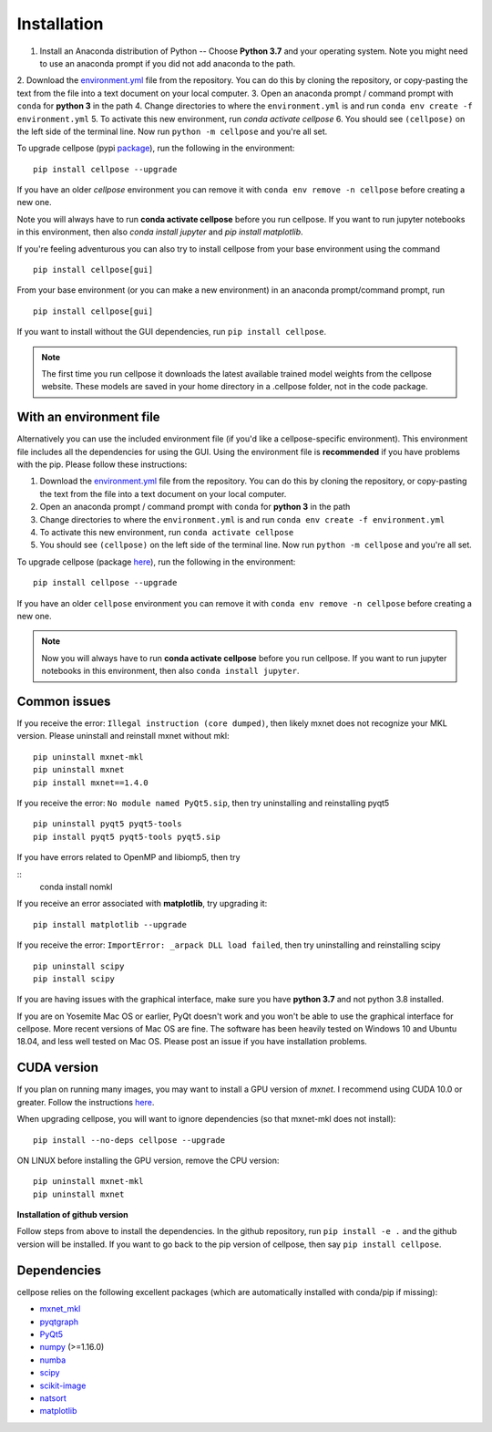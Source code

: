 Installation
------------------------------

1. Install an Anaconda distribution of Python -- Choose **Python 3.7** and your operating system. Note you might need to use an anaconda prompt if you did not add anaconda to the path. 
2. Download the `environment.yml <https://github.com/MouseLand/cellpose/blob/master/environment.yml?raw=true>`_ 
file from the repository. You can do this by cloning the repository, or copy-pasting the text from the file into a text document on your local computer.
3. Open an anaconda prompt / command prompt with ``conda`` for **python 3** in the path
4. Change directories to where the ``environment.yml`` is and run ``conda env create -f environment.yml``
5. To activate this new environment, run `conda activate cellpose`
6. You should see ``(cellpose)`` on the left side of the terminal line. Now run ``python -m cellpose`` and you're all set.

To upgrade cellpose (pypi `package <https://pypi.org/project/cellpose/>`_), run the following in the environment:
::

   pip install cellpose --upgrade

If you have an older `cellpose` environment you can remove it with ``conda env remove -n cellpose`` before creating a new one.

Note you will always have to run **conda activate cellpose** before you run cellpose. If you want to run jupyter notebooks in this environment, then also `conda install jupyter` and `pip install matplotlib`.

If you're feeling adventurous you can also try to install cellpose from your base environment using the command
::

   pip install cellpose[gui]


From your base
environment (or you can make a new environment) in an anaconda
prompt/command prompt, run

::

   pip install cellpose[gui]

If you want to install without the GUI dependencies, run ``pip install cellpose``.

.. note::
    The first time you run cellpose it downloads the latest available trained 
    model weights from the cellpose website. These models are saved in your home 
    directory in a .cellpose folder, not in the code package.

With an environment file 
~~~~~~~~~~~~~~~~~~~~~~~~~~~~~~~~

Alternatively you can use the included environment file (if you'd like a
cellpose-specific environment). This environment file includes all the 
dependencies for using the GUI. Using the environment file is 
**recommended** if you have problems with the pip. 
Please follow these instructions:

1. Download the `environment.yml`_ file from the repository. You can
   do this by cloning the repository, or copy-pasting the text from the
   file into a text document on your local computer.
2. Open an anaconda prompt / command prompt with ``conda`` for **python
   3** in the path
3. Change directories to where the ``environment.yml`` is and run
   ``conda env create -f environment.yml``
4. To activate this new environment, run ``conda activate cellpose``
5. You should see ``(cellpose)`` on the left side of the terminal line.
   Now run ``python -m cellpose`` and you're all set.

To upgrade cellpose (package `here`_), run the following in the
environment:

::

   pip install cellpose --upgrade

If you have an older ``cellpose`` environment you can remove it with
``conda env remove -n cellpose`` before creating a new one.

.. note:: 
    Now you will always have to run **conda activate cellpose** before you
    run cellpose. If you want to run jupyter notebooks in this environment,
    then also ``conda install jupyter``.

Common issues
~~~~~~~~~~~~~~~~~~~~~~~

If you receive the error: ``Illegal instruction (core dumped)``, then
likely mxnet does not recognize your MKL version. Please uninstall and
reinstall mxnet without mkl:

::

   pip uninstall mxnet-mkl
   pip uninstall mxnet
   pip install mxnet==1.4.0

If you receive the error: ``No module named PyQt5.sip``, then try
uninstalling and reinstalling pyqt5

::

   pip uninstall pyqt5 pyqt5-tools
   pip install pyqt5 pyqt5-tools pyqt5.sip

If you have errors related to OpenMP and libiomp5, then try 

::
   conda install nomkl

If you receive an error associated with **matplotlib**, try upgrading
it:

::

   pip install matplotlib --upgrade

If you receive the error: ``ImportError: _arpack DLL load failed``, then try uninstalling and reinstalling scipy
::

   pip uninstall scipy
   pip install scipy

If you are having issues with the graphical interface, make sure you have **python 3.7** and not python 3.8 installed.

If you are on Yosemite Mac OS or earlier, PyQt doesn't work and you won't be able
to use the graphical interface for cellpose. More recent versions of Mac
OS are fine. The software has been heavily tested on Windows 10 and
Ubuntu 18.04, and less well tested on Mac OS. Please post an issue if
you have installation problems.

CUDA version
~~~~~~~~~~~~~~~~~~~~~~

If you plan on running many images, you may want to install a GPU
version of *mxnet*. I recommend using CUDA 10.0 or greater. Follow the
instructions `here <https://mxnet.apache.org/get_started?>`__.

When upgrading cellpose, you will want to ignore dependencies (so that
mxnet-mkl does not install):

::

   pip install --no-deps cellpose --upgrade

ON LINUX before installing the GPU version, remove the CPU version:

::

   pip uninstall mxnet-mkl
   pip uninstall mxnet

**Installation of github version**

Follow steps from above to install the dependencies. In the github
repository, run ``pip install -e .`` and the github version will be
installed. If you want to go back to the pip version of cellpose, then
say ``pip install cellpose``.


Dependencies
~~~~~~~~~~~~~~~~~~~~~~

cellpose relies on the following excellent packages (which are
automatically installed with conda/pip if missing):

-  `mxnet_mkl`_
-  `pyqtgraph`_
-  `PyQt5`_
-  `numpy`_ (>=1.16.0)
-  `numba`_
-  `scipy`_
-  `scikit-image`_
-  `natsort`_
-  `matplotlib`_

.. _Anaconda: https://www.anaconda.com/download/
.. _environment.yml: https://github.com/MouseLand/cellpose/blob/master/environment.yml?raw=true
.. _here: https://pypi.org/project/cellpose/

.. _mxnet_mkl: https://mxnet.apache.org/
.. _pyqtgraph: http://pyqtgraph.org/
.. _PyQt5: http://pyqt.sourceforge.net/Docs/PyQt5/
.. _numpy: http://www.numpy.org/
.. _numba: http://numba.pydata.org/numba-doc/latest/user/5minguide.html
.. _scipy: https://www.scipy.org/
.. _scikit-image: https://scikit-image.org/
.. _natsort: https://natsort.readthedocs.io/en/master/
.. _matplotlib: https://matplotlib.org/